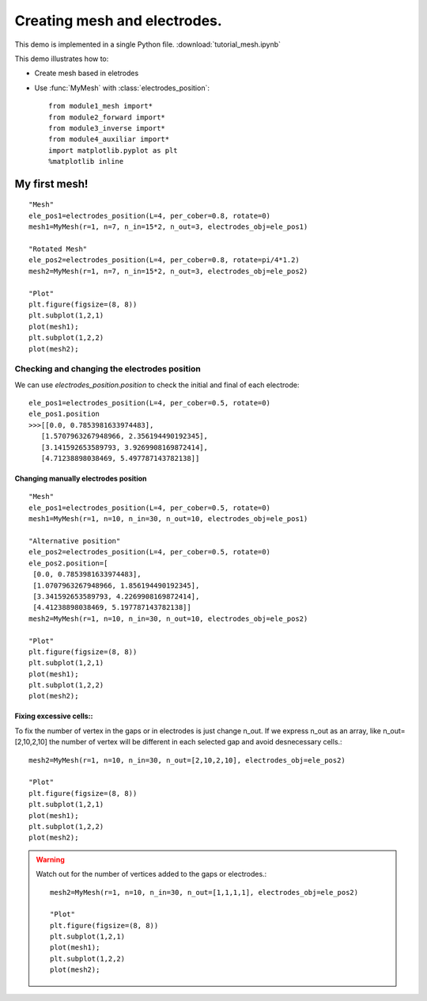 .. tutorial

Creating mesh and electrodes.
=========================================


This demo is implemented in a single Python file. :download:`tutorial_mesh.ipynb`

This demo illustrates how to:

* Create mesh based in eletrodes
* Use :func:`MyMesh` with :class:`electrodes_position`::

    from module1_mesh import*
    from module2_forward import*
    from module3_inverse import*
    from module4_auxiliar import*
    import matplotlib.pyplot as plt
    %matplotlib inline

**********************
My first mesh!
**********************

::

    "Mesh"
    ele_pos1=electrodes_position(L=4, per_cober=0.8, rotate=0) 
    mesh1=MyMesh(r=1, n=7, n_in=15*2, n_out=3, electrodes_obj=ele_pos1)

    "Rotated Mesh"
    ele_pos2=electrodes_position(L=4, per_cober=0.8, rotate=pi/4*1.2)
    mesh2=MyMesh(r=1, n=7, n_in=15*2, n_out=3, electrodes_obj=ele_pos2)

    "Plot"
    plt.figure(figsize=(8, 8))
    plt.subplot(1,2,1)
    plot(mesh1);
    plt.subplot(1,2,2)
    plot(mesh2);


.. image:: mymesh/rotate.png
   :scale: 75 %

Checking and changing the electrodes position
##################################################

We can use `electrodes_position.position` to check the initial and final of each electrode::
        
    ele_pos1=electrodes_position(L=4, per_cober=0.5, rotate=0) 
    ele_pos1.position
    >>>[[0.0, 0.7853981633974483],
       [1.5707963267948966, 2.356194490192345],
       [3.141592653589793, 3.9269908169872414],
       [4.71238898038469, 5.497787143782138]]

Changing manually electrodes position
****************************************

::

    "Mesh"
    ele_pos1=electrodes_position(L=4, per_cober=0.5, rotate=0)
    mesh1=MyMesh(r=1, n=10, n_in=30, n_out=10, electrodes_obj=ele_pos1)

    "Alternative position"
    ele_pos2=electrodes_position(L=4, per_cober=0.5, rotate=0)
    ele_pos2.position=[
     [0.0, 0.7853981633974483],
     [1.0707963267948966, 1.856194490192345],
     [3.341592653589793, 4.2269908169872414],
     [4.41238898038469, 5.197787143782138]]
    mesh2=MyMesh(r=1, n=10, n_in=30, n_out=10, electrodes_obj=ele_pos2)

    "Plot"
    plt.figure(figsize=(8, 8))
    plt.subplot(1,2,1)
    plot(mesh1);
    plt.subplot(1,2,2)
    plot(mesh2);

.. image:: mymesh/changepos.png
   :scale: 75 %

Fixing excessive cells::
****************************************

To fix the number of vertex in the gaps or in electrodes is just change n_out. If we express n_out as an array, like
n_out=[2,10,2,10] the number of vertex will be different in each selected gap and avoid desnecessary cells.::

    mesh2=MyMesh(r=1, n=10, n_in=30, n_out=[2,10,2,10], electrodes_obj=ele_pos2)

    "Plot"
    plt.figure(figsize=(8, 8))
    plt.subplot(1,2,1)
    plot(mesh1);
    plt.subplot(1,2,2)
    plot(mesh2);

.. image:: mymesh/fixcells.png
   :scale: 75 %

.. warning::
   Watch out for the number of vertices added to the gaps or electrodes.::

    mesh2=MyMesh(r=1, n=10, n_in=30, n_out=[1,1,1,1], electrodes_obj=ele_pos2)

    "Plot"
    plt.figure(figsize=(8, 8))
    plt.subplot(1,2,1)
    plot(mesh1);
    plt.subplot(1,2,2)
    plot(mesh2);

.. image:: mymesh/warning.png
   :scale: 75 %



